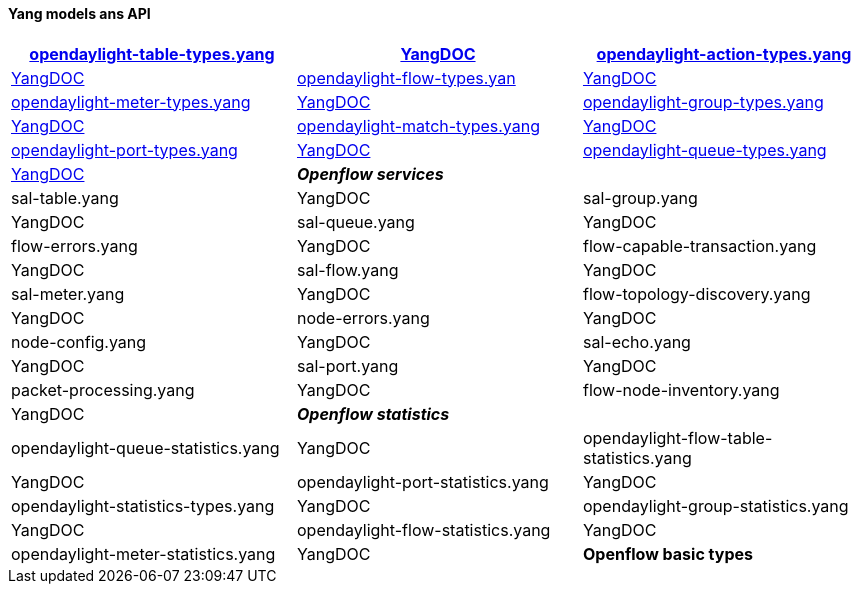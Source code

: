 [[yang-models-ans-api]]
==== Yang models ans API



[cols=",,",options="header",]
|=======================
|Model |DOC
2+e|*Openflow basic types*
|link:https://git.opendaylight.org/gerrit/gitweb?p=openflowplugin.git;f=model/model-flow-base/src/main/yang/opendaylight-table-types.yang;a=blob[opendaylight-table-types.yang] 	|link:https://jenkins.opendaylight.org/releng/view/openflowplugin/job/openflowplugin-merge-master/lastSuccessfulBuild/artifact/model/model-flow-base/target/site/models/opendaylight-table-types.html[YangDOC]

|link:https://git.opendaylight.org/gerrit/gitweb?p=openflowplugin.git;f=model/model-flow-base/src/main/yang/opendaylight-action-types.yang;a=blob[opendaylight-action-types.yang]|  	link:https://jenkins.opendaylight.org/releng/view/openflowplugin/job/openflowplugin-merge-master/lastSuccessfulBuild/artifact/model/model-flow-base/target/site/models/opendaylight-action-types.html[YangDOC]

|link:https://git.opendaylight.org/gerrit/gitweb?p=openflowplugin.git;f=model/model-flow-base/src/main/yang/opendaylight-flow-types.yang;a=blob[opendaylight-flow-types.yan]	| 	link:https://jenkins.opendaylight.org/releng/view/openflowplugin/job/openflowplugin-merge-master/lastSuccessfulBuild/artifact/model/model-flow-base/target/site/models/opendaylight-flow-types.html[YangDOC]

|link:https://git.opendaylight.org/gerrit/gitweb?p=openflowplugin.git;f=model/model-flow-base/src/main/yang/opendaylight-meter-types.yang;a=blob[opendaylight-meter-types.yang] 	| 	link:https://jenkins.opendaylight.org/releng/view/openflowplugin/job/openflowplugin-merge-master/lastSuccessfulBuild/artifact/model/model-flow-base/target/site/models/opendaylight-meter-types.html[YangDOC]

|link:https://git.opendaylight.org/gerrit/gitweb?p=openflowplugin.git;f=model/model-flow-base/src/main/yang/opendaylight-group-types.yang;a=blob[opendaylight-group-types.yang]	| 	link:https://jenkins.opendaylight.org/releng/view/openflowplugin/job/openflowplugin-merge-master/lastSuccessfulBuild/artifact/model/model-flow-base/target/site/models/opendaylight-group-types.html[YangDOC]

|link:https://git.opendaylight.org/gerrit/gitweb?p=openflowplugin.git;f=model/model-flow-base/src/main/yang/opendaylight-match-types.yang;a=blob[opendaylight-match-types.yang] 	| 	link:https://jenkins.opendaylight.org/releng/view/openflowplugin/job/openflowplugin-merge-master/lastSuccessfulBuild/artifact/model/model-flow-base/target/site/models/opendaylight-match-types.html[YangDOC]

|link:https://git.opendaylight.org/gerrit/gitweb?p=openflowplugin.git;f=model/model-flow-base/src/main/yang/opendaylight-port-types.yang;a=blob[opendaylight-port-types.yang] 	| 	link:https://jenkins.opendaylight.org/releng/view/openflowplugin/job/openflowplugin-merge-master/lastSuccessfulBuild/artifact/model/model-flow-base/target/site/models/opendaylight-port-types.html[YangDOC]

|link:https://git.opendaylight.org/gerrit/gitweb?p=openflowplugin.git;f=model/model-flow-base/src/main/yang/opendaylight-queue-types.yang;a=blob[opendaylight-queue-types.yang] 	| 	https://jenkins.opendaylight.org/releng/view/openflowplugin/job/openflowplugin-merge-master/lastSuccessfulBuild/artifact/model/model-flow-base/target/site/models/opendaylight-queue-types.html[YangDOC]
2+e|*Openflow services*
|sal-table.yang 	| 	YangDOC
|sal-group.yang 	| 	YangDOC
|sal-queue.yang 	| 	YangDOC
|flow-errors.yang 	| 	YangDOC
|flow-capable-transaction.yang 	| 	YangDOC
|sal-flow.yang 	| 	YangDOC
|sal-meter.yang 	| 	YangDOC
|flow-topology-discovery.yang 	| 	YangDOC
|node-errors.yang 	| 	YangDOC
|node-config.yang 	| 	YangDOC
|sal-echo.yang 	| 	YangDOC
|sal-port.yang 	| 	YangDOC
|packet-processing.yang 	| 	YangDOC
|flow-node-inventory.yang 	| 	YangDOC
2+e|*Openflow statistics*
|opendaylight-queue-statistics.yang 	| 	YangDOC
|opendaylight-flow-table-statistics.yang 	| 	YangDOC
|opendaylight-port-statistics.yang 	| 	YangDOC
|opendaylight-statistics-types.yang 	| 	YangDOC
|opendaylight-group-statistics.yang 	| 	YangDOC
|opendaylight-flow-statistics.yang 	| 	YangDOC
|opendaylight-meter-statistics.yang 	| 	YangDOC
|*Openflow basic types*
|=======================

